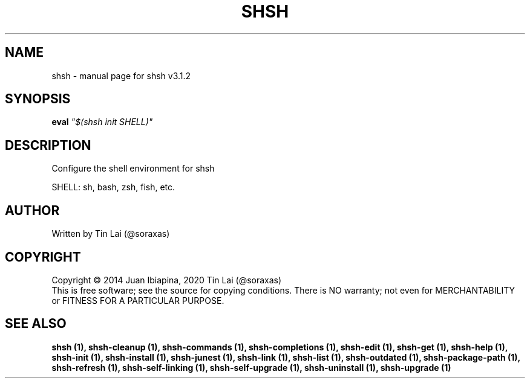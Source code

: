 .\" DO NOT MODIFY THIS FILE!  It was generated by help2man 1.49.3.
.TH SHSH "1" "July 2024" "shell script handler v3.1.2" "User Commands"
.SH NAME
shsh \- manual page for shsh v3.1.2
.SH SYNOPSIS
.B eval
\fI\,"$(shsh init SHELL)"\/\fR
.SH DESCRIPTION
Configure the shell environment for shsh
.PP
SHELL: sh, bash, zsh, fish, etc.
.SH AUTHOR
Written by Tin Lai (@soraxas)
.SH COPYRIGHT
Copyright \(co 2014 Juan Ibiapina, 2020 Tin Lai (@soraxas)
.br
This is free software; see the source for copying conditions.  There is NO
warranty; not even for MERCHANTABILITY or FITNESS FOR A PARTICULAR PURPOSE.
.SH "SEE ALSO"
.B shsh (1),
.B shsh-cleanup (1),
.B shsh-commands (1),
.B shsh-completions (1),
.B shsh-edit (1),
.B shsh-get (1),
.B shsh-help (1),
.B shsh-init (1),
.B shsh-install (1),
.B shsh-junest (1),
.B shsh-link (1),
.B shsh-list (1),
.B shsh-outdated (1),
.B shsh-package-path (1),
.B shsh-refresh (1),
.B shsh-self-linking (1),
.B shsh-self-upgrade (1),
.B shsh-uninstall (1),
.B shsh-upgrade (1)
